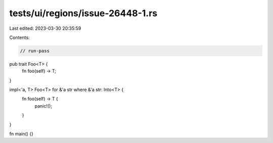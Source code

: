tests/ui/regions/issue-26448-1.rs
=================================

Last edited: 2023-03-30 20:35:59

Contents:

.. code-block:: rs

    // run-pass

pub trait Foo<T> {
    fn foo(self) -> T;
}

impl<'a, T> Foo<T> for &'a str where &'a str: Into<T> {
    fn foo(self) -> T {
        panic!();
    }
}

fn main() {}


